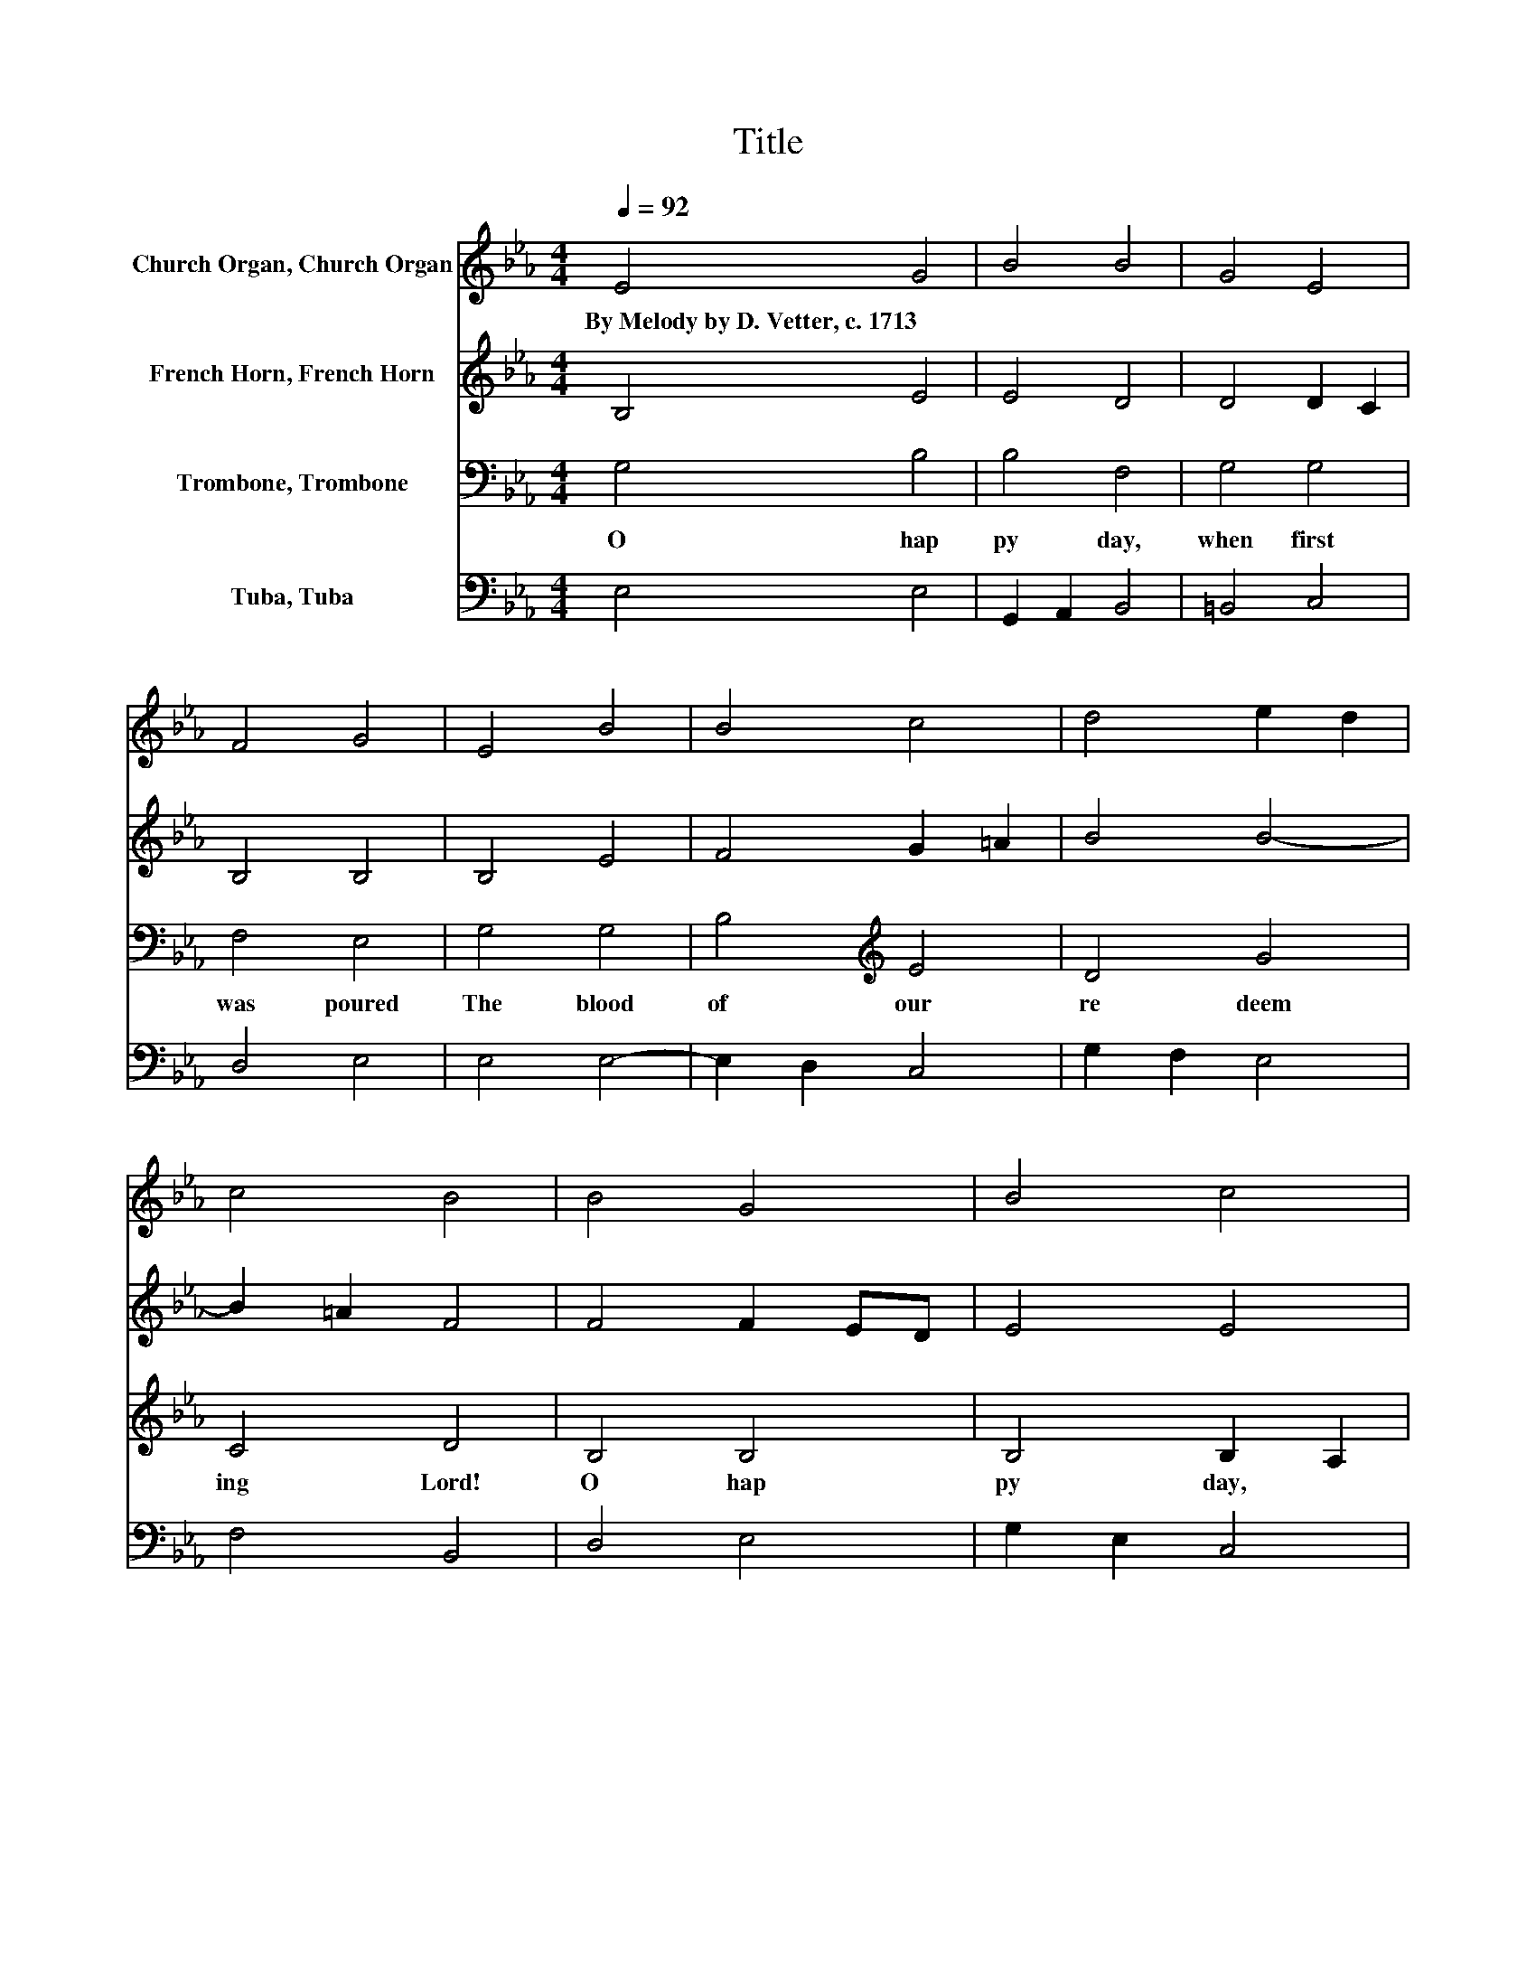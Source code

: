 X:1
T:Title
%%score 1 2 3 4
L:1/8
Q:1/4=92
M:4/4
K:Eb
V:1 treble nm="Church Organ, Church Organ"
V:2 treble nm="French Horn, French Horn"
V:3 bass nm="Trombone, Trombone"
V:4 bass nm="Tuba, Tuba"
V:1
 E4 G4 | B4 B4 | G4 E4 | F4 G4 | E4 B4 | B4 c4 | d4 e2 d2 | c4 B4 | B4 G4 | B4 c4 | B4 A4 | G4 F4 | %12
w: By~Melody~by~D.~Vetter,~c.~1713 *||||||||||||
 B4 G2 A2 | B4 A4 | G2 F2 E4 | F4 E4 |] %16
w: ||||
V:2
 B,4 E4 | E4 D4 | D4 D2 C2 | B,4 B,4 | B,4 E4 | F4 G2 =A2 | B4 B4- | B2 =A2 F4 | F4 F2 ED | E4 E4 | %10
 E4 F2 B,2 | B,2 E2 E2 D2 | F4 E4 | E4 E4 | D4 C2 E2- | E2 D2 E4 |] %16
V:3
 G,4 B,4 | B,4 F,4 | G,4 G,4 | F,4 E,4 | G,4 G,4 | B,4[K:treble] E4 | D4 G4 | C4 D4 | B,4 B,4 | %9
w: O~ hap|py~ day,~|when~ first~|was~ poured~|The~ blood~|of~ our~|re deem|ing~ Lord!~|O~ hap|
 B,4 B,2 A,2 | A,2 G,2 F,4 | G,3 A, B,4 | B,4 B,4 | B,4 C4 | B,2 A,2 G,4 | B,3 A, G,4 |] %16
w: py~ day,~ *|when~ * first~|be * gan~|His~ suf|fer ings~|for~ * sin|ful~ * man!~|
V:4
 E,4 E,4 | G,,2 A,,2 B,,4 | =B,,4 C,4 | D,4 E,4 | E,4 E,4- | E,2 D,2 C,4 | G,2 F,2 E,4 | F,4 B,,4 | %8
 D,4 E,4 | G,2 E,2 C,4 | E,4 E,2 D,2 | E,4 B,,4 | D,4 E,4 | G,,4 A,,4 | B,,4 C,4 | B,,4 E,4 |] %16

